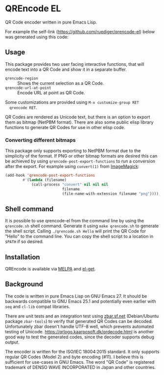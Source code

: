 * QREncode EL

  QR Code encoder written in pure Emacs Lisp.

  For example the self-link (https://github.com/ruediger/qrencode-el)
  below was generated using this code:

  [[file:qr-self.png]]

** Usage

  This package provides two user facing interactive functions, that
  will encode text into a QR Code and show it in a separate buffer.

  * =qrencode-region= :: Shows the current selection as a QR Code.
  * =qrencode-url-at-point= :: Encode URL at point as QR Code.

  Some customizations are provided using =M-x customize-group RET
  qrencode RET=.

  QR Codes are rendered as Unicode text, but there is an option to
  export them as bitmap (NetPBM format).  There are also some public
  elisp library functions to generate QR Codes for use in other elisp
  code.

*** Converting different bitmaps

  This package only supports exporting to NetPBM format due to the
  simplicity of the format.  If PNG or other bitmap formats are
  desired this can be achieved by using
  =qrencode-post-export-functions= to run a conversion after the
  export.  For example using =convert(1)= from [[https://www.imagemagick.org/script/convert.php][ImageMagick]]:

#+BEGIN_SRC emacs-lisp
  (add-hook 'qrencode-post-export-functions
          #'(lambda (filename)
              (call-process "convert" nil nil nil
                            filename
                            (file-name-with-extension filename "png"))))
#+END_SRC

** Shell command

It is possible to use qrencode-el from the command line by using the
=qrencode.sh= shell command.  Generate it using =make qrencode.sh= to
generate the shell script.  Calling =./qrencode.sh Hello= will print
the QR Code for "Hello" to the command line.  You can copy the shell
script to a location in =$PATH= if so desired.

** Installation

  [[https://melpa.org/#/qrencode][file:https://melpa.org/packages/qrencode-badge.svg]]
  [[https://stable.melpa.org/#/qrencode][file:https://stable.melpa.org/packages/qrencode-badge.svg]]

  QREncode is available via [[https://melpa.org/#/qrencode][MELPA]] and [[https://github.com/dimitri/el-get/blob/master/recipes/qrencode.rcp][el-get]].

** Background

   [[file:https://github.com/ruediger/qrencode-el/actions/workflows/test.yml/badge.svg]]

  The code is written in pure Emacs Lisp on GNU Emacs 27.  It should
  be backwards compatible to GNU Emacs 25.1 and potentially even
  earlier with =seq= and =cl-lib= compat libraries.

  There are unit tests and an integration test using [[https://zbar.sf.net][zbar.sf.net]]
  (Debian/Ubuntu package =zbar-tools=) to verify that generated QR
  Codes can be decoded.  Unfortunately zbar doesn't handle UTF-8 well,
  which prevents automated testing of Unicode.
  https://qrlogo.kaarposoft.dk/qrdecode.html is another good way to
  test the generated codes, since the decoder supports debug output.

  The encoder is written for the ISO/IEC 18004:2015 standard.  It only
  supports regular QR Codes (Model 2) and byte encoding (#11).  I
  believe this is sufficient for use-cases in GNU Emacs.  The word "QR
  Code" is registered trademark of DENSO WAVE INCORPORATED in Japan
  and other countries.
